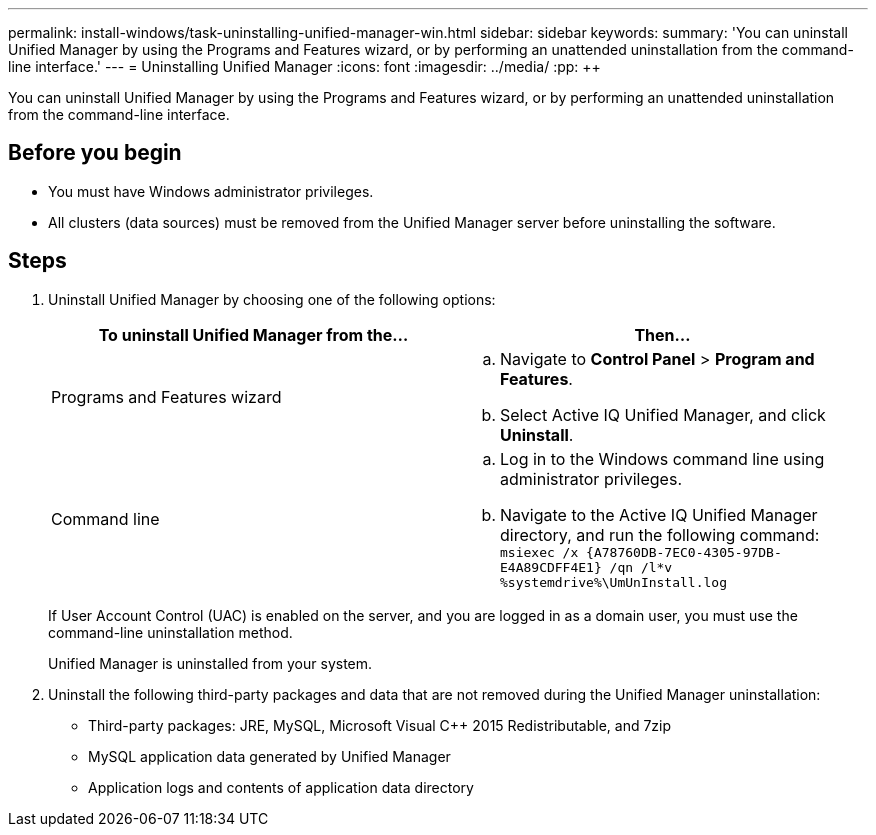 ---
permalink: install-windows/task-uninstalling-unified-manager-win.html
sidebar: sidebar
keywords: 
summary: 'You can uninstall Unified Manager by using the Programs and Features wizard, or by performing an unattended uninstallation from the command-line interface.'
---
= Uninstalling Unified Manager
:icons: font
:imagesdir: ../media/
:pp: {plus}{plus}

[.lead]
You can uninstall Unified Manager by using the Programs and Features wizard, or by performing an unattended uninstallation from the command-line interface.

== Before you begin

* You must have Windows administrator privileges.
* All clusters (data sources) must be removed from the Unified Manager server before uninstalling the software.

== Steps

. Uninstall Unified Manager by choosing one of the following options:
+
[cols="1a,1a" options="header"]
|===
| To uninstall Unified Manager from the...| Then...
a|
Programs and Features wizard
a|

 .. Navigate to *Control Panel* > *Program and Features*.
 .. Select Active IQ Unified Manager, and click *Uninstall*.

a|
Command line
a|

 .. Log in to the Windows command line using administrator privileges.
 .. Navigate to the Active IQ Unified Manager directory, and run the following command: `+msiexec /x {A78760DB-7EC0-4305-97DB-E4A89CDFF4E1} /qn /l*v %systemdrive%\UmUnInstall.log+`

+
|===
If User Account Control (UAC) is enabled on the server, and you are logged in as a domain user, you must use the command-line uninstallation method.
+
Unified Manager is uninstalled from your system.

. Uninstall the following third-party packages and data that are not removed during the Unified Manager uninstallation:
 ** Third-party packages: JRE, MySQL, Microsoft Visual C{pp} 2015 Redistributable, and 7zip
 ** MySQL application data generated by Unified Manager
 ** Application logs and contents of application data directory
